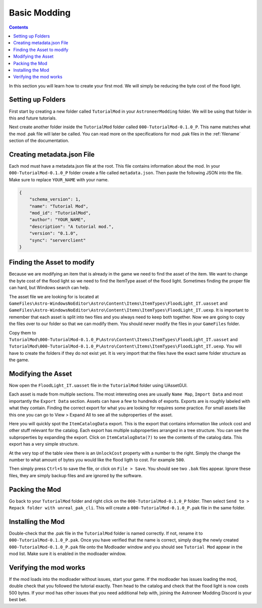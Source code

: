 Basic Modding
=============

.. contents:: Contents
    :depth: 3

In this section you will learn how to create your first mod. We will simply be reducing the byte
cost of the flood light.

Setting up Folders
------------------

First start by creating a new folder called ``TutorialMod`` in your ``AstroneerModding`` folder.
We will be using that folder in this and future tutorials.

Next create another folder inside the ``TutorialMod`` folder called ``000-TutorialMod-0.1.0_P``.
This name matches what the mod .pak file will later be called. You can read more on the
specifications for mod .pak files in the :ref:`filename` section of the documentation.

Creating metadata.json File
---------------------------

Each mod must have a metadata.json file at the root. This file contains information about the mod.
In your ``000-TutorialMod-0.1.0_P`` folder create a file called ``metadata.json``. Then paste the
following JSON into the file. Make sure to replace ``YOUR_NAME`` with your name.

.. code-block:: JSON

    {
        "schema_version": 1,
        "name": "Tutorial Mod",
        "mod_id": "TutorialMod",
        "author": "YOUR_NAME",
        "description": "A tutorial mod.",
        "version": "0.1.0",
        "sync": "serverclient"
    }

Finding the Asset to modify
---------------------------

Because we are modifying an item that is already in the game we need to find the asset of the item.
We want to change the byte cost of the flood light so we need to find the ItemType asset of the
flood light. Sometimes finding the proper file can hard, but Windows search can help.

The asset file we are looking for is located at 
``GameFiles\Astro-WindowsNoEditor\Astro\Content\Items\ItemTypes\FloodLight_IT.uasset`` and
``GameFiles\Astro-WindowsNoEditor\Astro\Content\Items\ItemTypes\FloodLight_IT.uexp``.
It is important to remember that each asset is split into two files and you always need to keep
both together. Now we are going to copy the files over to our folder so that we can modify them.
You should never modify the files in your ``GameFiles`` folder.

Copy them to
``TutorialMod\000-TutorialMod-0.1.0_P\Astro\Content\Items\ItemTypes\FloodLight_IT.uasset`` and
``TutorialMod\000-TutorialMod-0.1.0_P\Astro\Content\Items\ItemTypes\FloodLight_IT.uexp``.
You will have to create the folders if they do not exist yet. It is very import that the files have
the exact same folder structure as the game.

Modifying the Asset
-------------------

Now open the ``FloodLight_IT.uasset`` file in the ``TutorialMod`` folder using UAssetGUI.

Each asset is made from multiple sections. The most interesting ones are usually ``Name Map``,
``Import Data`` and most importantly the ``Export Data`` section. Assets can have a few to hundreds
of exports. Exports are is roughly labeled with what they contain. Finding the correct export for
what you are looking for requires some practice. For small assets like this one you can go to
View > Expand All to see all the subproperties of the asset.

Here you will quickly spot the ``ItemCatalogData`` export. This is the export that contains
information like unlock cost and other stuff relevant for the catalog. Each export has multiple
subproperties arranged in a tree structure. You can see the subproperties by expanding the export.
Click on ``ItemCatalogData(7)`` to see the contents of the catalog data. This export has a very simple
structure.

At the very top of the table view there is an ``UnlockCost`` property with a number to the right.
Simply the change the number to what amount of bytes you would like the flood ligth to cost. For
example ``500``.

Then simply press ``Ctrl+S`` to save the file, or click on ``File > Save``.  You should see two ``.bak`` 
files appear.  Ignore these files, they are simply backup files and are ignored by the software.

Packing the Mod
---------------

Go back to your ``TutorialMod`` folder and right click on the ``000-TutorialMod-0.1.0_P`` folder.
Then select ``Send to > Repack folder with unreal_pak_cli``. This will create a
``000-TutorialMod-0.1.0_P.pak`` file in the same folder.

Installing the Mod
------------------

Double-check that the .pak file in the ``TutorialMod`` folder is named correctly.  If not, rename it to 
``000-TutorialMod-0.1.0_P.pak``.  Once you have verified that the name is correct, simply drag the newly 
created ``000-TutorialMod-0.1.0_P.pak`` file onto the Modloader window and
you should see ``Tutorial Mod`` appear in the mod list. Make sure it is enabled in the modloader window.

Verifying the mod works
-----------------------

If the mod loads into the modloader without issues, start your game. If the modloader has issues loading the mod, double check that you followed the tutorial exactly.  Then head to the catalog and check that the flood light is now costs 500 bytes.  If your mod has other issues that you need additional help with, joining the Astroneer Modding Discord is your best bet.
